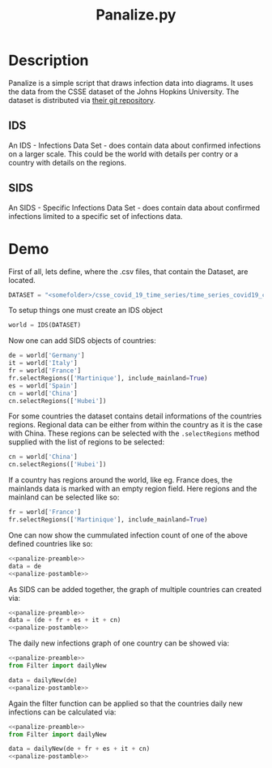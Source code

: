#+Title: Panalize.py

* Setup                                                            :noexport:
:PROPERTIES:
:dir:      ~/Programming/Python/covid-19/
:END:

#+NAME: panalize-preamble
#+BEGIN_SRC python :results file :exports none
  from IDS import IDS

  DATASET = "/home/frosch03/Programming/DataSets/COVID-19/csse_covid_19_data/csse_covid_19_time_series/time_series_covid19_confirmed_global.csv"  # noqa

  world = IDS(DATASET)
  de = world['Germany']
  fr = world['France']
  fr.selectRegions(['Martinique'], include_mainland=True)
  es = world['Spain']
  it = world['Italy']
  cn = world['China']
  cn.selectRegions(['Hubei'])
#+END_SRC

#+NAME: panalize-postamble
#+BEGIN_SRC python :results file :exports none
  # "filename" variable must be set by block
  # that expands this org source code block

  data.saveFigure(filename)
  return filename
#+END_SRC

* Description

Panalize is a simple script that draws infection data into
diagrams. It uses the data from the CSSE dataset of the Johns Hopkins
University. The dataset is distributed via [[https://github.com/CSSEGISandData/COVID-19.git][their git repository]].

** IDS
An IDS - Infections Data Set - does contain data about confirmed
infections on a larger scale. This could be the world with details per
contry or a country with details on the regions.

** SIDS
An SIDS - Specific Infections Data Set - does contain data about
confirmed infections limited to a specific set of infections data.

* Demo

First of all, lets define, where the .csv files, that contain the
Dataset, are located.

#+BEGIN_SRC python :exports code 
  DATASET = "<somefolder>/csse_covid_19_time_series/time_series_covid19_confirmed_global.csv"
#+END_SRC

To setup things one must create an IDS object

#+BEGIN_SRC python :exports code
  world = IDS(DATASET)
#+END_SRC

#+RESULTS:

Now one can add SIDS objects of countries:

#+BEGIN_SRC python :exports code
  de = world['Germany']
  it = world['Italy']
  fr = world['France']
  fr.selectRegions(['Martinique'], include_mainland=True)
  es = world['Spain']
  cn = world['China']
  cn.selectRegions(['Hubei'])
#+END_SRC

For some countries the dataset contains detail informations of the
countries regions. Regional data can be either from within the country
as it is the case with China. These regions can be selected with the
~.selectRegions~ method supplied with the list of regions to be selected:

#+BEGIN_SRC python :exports code
  cn = world['China']
  cn.selectRegions(['Hubei'])
#+END_SRC

If a country has regions around the world, like eg. France does, the
mainlands data is marked with an empty region field. Here regions and
the mainland can be selected like so:

#+BEGIN_SRC python :exports code
  fr = world['France']
  fr.selectRegions(['Martinique'], include_mainland=True)
#+END_SRC

One can now show the cummulated infection count of one of the above
defined countries like so: 

#+HEADER: :var filename="/home/frosch03/Programming/Python/covid-19/images/de-infections-total.png"
#+BEGIN_SRC python :exports both :noweb strip-export :results file
  <<panalize-preamble>>
  data = de
  <<panalize-postamble>>
#+END_SRC

As SIDS can be added together, the graph of multiple countries can
created via:

#+HEADER: :var filename="/home/frosch03/Programming/Python/covid-19/images/de-fr-es-it-cn-infections-total.png"
#+BEGIN_SRC python :exports both :noweb strip-export :results file
  <<panalize-preamble>>
  data = (de + fr + es + it + cn)
  <<panalize-postamble>>
#+END_SRC

The daily new infections graph of one country can be showed via:

#+HEADER: :var filename="/home/frosch03/Programming/Python/covid-19/images/de-daily-newinfections.png"
#+BEGIN_SRC python :exports both :noweb strip-export :results file
  <<panalize-preamble>>
  from Filter import dailyNew

  data = dailyNew(de)
  <<panalize-postamble>>
#+END_SRC

Again the filter function can be applied so that the countries daily
new infections can be calculated via:

#+HEADER: :var filename="/home/frosch03/Programming/Python/covid-19/images/de-fr-es-it-cn-daily-newinfections.png"
#+BEGIN_SRC python :exports both :noweb strip-export :results file
  <<panalize-preamble>>
  from Filter import dailyNew

  data = dailyNew(de + fr + es + it + cn)
  <<panalize-postamble>>
#+END_SRC
